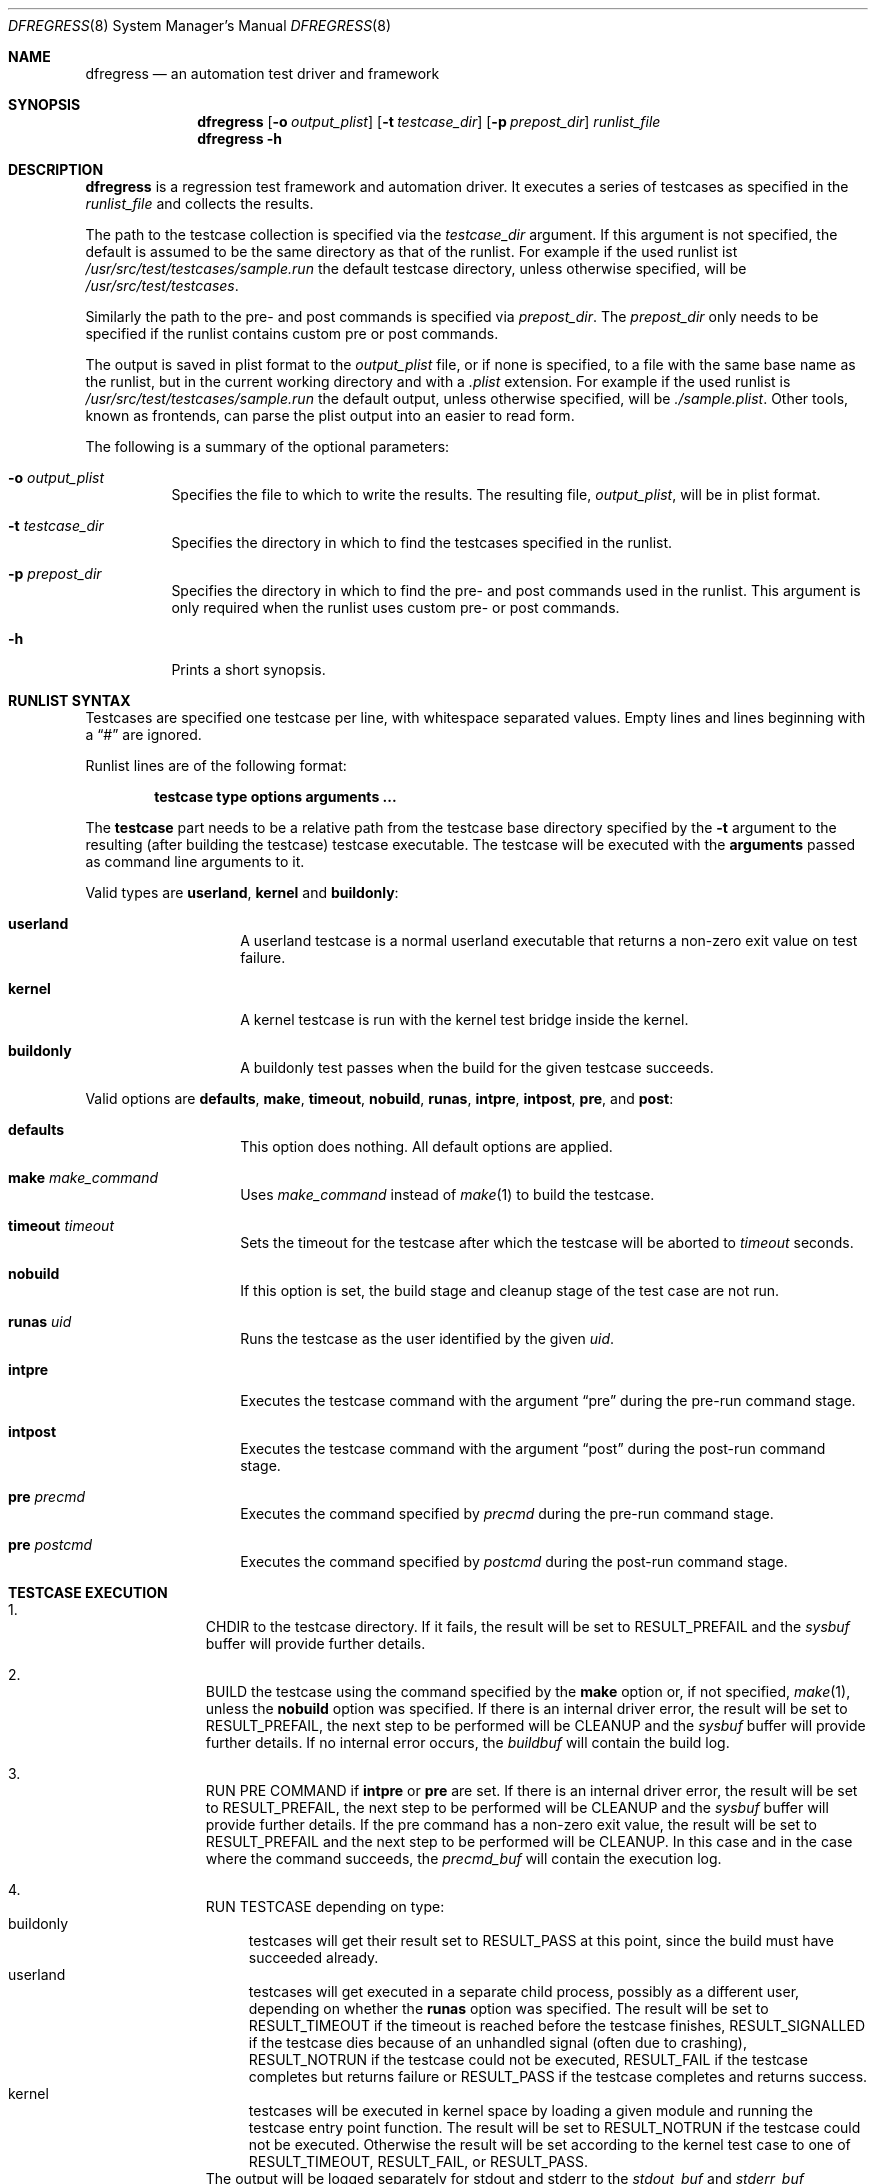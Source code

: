 .\"
.\" Copyright (c) 2011
.\"	The DragonFly Project.  All rights reserved.
.\"
.\" Redistribution and use in source and binary forms, with or without
.\" modification, are permitted provided that the following conditions
.\" are met:
.\"
.\" 1. Redistributions of source code must retain the above copyright
.\"    notice, this list of conditions and the following disclaimer.
.\" 2. Redistributions in binary form must reproduce the above copyright
.\"    notice, this list of conditions and the following disclaimer in
.\"    the documentation and/or other materials provided with the
.\"    distribution.
.\" 3. Neither the name of The DragonFly Project nor the names of its
.\"    contributors may be used to endorse or promote products derived
.\"    from this software without specific, prior written permission.
.\"
.\" THIS SOFTWARE IS PROVIDED BY THE COPYRIGHT HOLDERS AND CONTRIBUTORS
.\" ``AS IS'' AND ANY EXPRESS OR IMPLIED WARRANTIES, INCLUDING, BUT NOT
.\" LIMITED TO, THE IMPLIED WARRANTIES OF MERCHANTABILITY AND FITNESS
.\" FOR A PARTICULAR PURPOSE ARE DISCLAIMED.  IN NO EVENT SHALL THE
.\" COPYRIGHT HOLDERS OR CONTRIBUTORS BE LIABLE FOR ANY DIRECT, INDIRECT,
.\" INCIDENTAL, SPECIAL, EXEMPLARY OR CONSEQUENTIAL DAMAGES (INCLUDING,
.\" BUT NOT LIMITED TO, PROCUREMENT OF SUBSTITUTE GOODS OR SERVICES;
.\" LOSS OF USE, DATA, OR PROFITS; OR BUSINESS INTERRUPTION) HOWEVER CAUSED
.\" AND ON ANY THEORY OF LIABILITY, WHETHER IN CONTRACT, STRICT LIABILITY,
.\" OR TORT (INCLUDING NEGLIGENCE OR OTHERWISE) ARISING IN ANY WAY OUT
.\" OF THE USE OF THIS SOFTWARE, EVEN IF ADVISED OF THE POSSIBILITY OF
.\" SUCH DAMAGE.
.\"
.Dd November 17, 2011
.Dt DFREGRESS 8
.Os
.Sh NAME
.Nm dfregress
.Nd an automation test driver and framework
.Sh SYNOPSIS
.Nm
.Op Fl o Ar output_plist
.Op Fl t Ar testcase_dir
.Op Fl p Ar prepost_dir
.Ar runlist_file
.Nm
.Fl h
.Sh DESCRIPTION
.Nm
is a regression test framework and automation driver.
It executes a series of testcases as specified in the
.Ar runlist_file
and collects the results.
.Pp
The path to the testcase collection is specified via the
.Ar testcase_dir
argument.
If this argument is not specified, the default is assumed to be the
same directory as that of the runlist.
For example if the used runlist ist
.Pa /usr/src/test/testcases/sample.run
the default testcase directory, unless otherwise specified, will be
.Pa /usr/src/test/testcases .
.Pp
Similarly the path to the pre- and post commands is
specified via
.Ar prepost_dir .
The
.Ar prepost_dir
only needs to be specified if the runlist contains custom pre or
post commands.
.Pp
The output is saved in plist format to the
.Ar output_plist
file, or if none is specified, to a file with the same base name as
the runlist, but in the current working directory and with a
.Pa .plist
extension.
For example if the used runlist is
.Pa /usr/src/test/testcases/sample.run
the default output, unless otherwise specified, will be
.Pa ./sample.plist .
Other tools, known as frontends, can parse the plist output into
an easier to read form.
.Pp
The following is a summary of the optional parameters:
.Bl -tag -width indent
.It Fl o Ar output_plist
Specifies the file to which to write the results.
The resulting file,
.Ar output_plist ,
will be in plist format.
.It Fl t Ar testcase_dir
Specifies the directory in which to find the testcases specified in the runlist.
.It Fl p Ar prepost_dir
Specifies the directory in which to find the pre- and post commands used
in the runlist.
This argument is only required when the runlist uses custom pre- or post
commands.
.It Fl h
Prints a short synopsis.
.El
.Sh RUNLIST SYNTAX
Testcases are specified one testcase per line, with whitespace separated
values.
Empty lines and lines beginning with a
.Dq #
are ignored.
.Pp
Runlist lines are of the following format:
.Bd -literal -offset indent
.Ic testcase type options Cm arguments ...
.Ed
.Pp
The
.Ic testcase
part needs to be a relative path from the testcase base directory specified
by the
.Fl t
argument to the resulting (after building the testcase) testcase executable.
The testcase will be executed with the
.Cm arguments
passed as command line arguments to it.
.Pp
Valid types are
.Ic userland ,
.Ic kernel
and
.Ic buildonly :
.Bl -tag -width indent -offset indent
.It Ic userland
A userland testcase is a normal userland executable that returns a non-zero
exit value on test failure.
.It Ic kernel
A kernel testcase is run with the kernel test bridge inside the kernel.
.It Ic buildonly
A buildonly test passes when the build for the given testcase succeeds.
.El
.Pp
Valid options are
.Ic defaults ,
.Ic make ,
.Ic timeout ,
.Ic nobuild ,
.Ic runas ,
.Ic intpre ,
.Ic intpost ,
.Ic pre ,
and
.Ic post :
.Bl -tag -width indent -offset indent
.It Ic defaults
This option does nothing.
All default options are applied.
.It Ic make Ar make_command
Uses
.Ar make_command
instead of
.Xr make 1
to build the testcase.
.It Ic timeout Ar timeout
Sets the timeout for the testcase after which the testcase will be aborted to
.Ar timeout
seconds.
.It Ic nobuild
If this option is set, the build stage and cleanup stage of the test case
are not run.
.It Ic runas Ar uid
Runs the testcase as the user identified by the given
.Ar uid .
.It Ic intpre
Executes the testcase command with the argument
.Dq pre
during the pre-run command stage.
.It Ic intpost
Executes the testcase command with the argument
.Dq post
during the post-run command stage.
.It Ic pre Ar precmd
Executes the command specified by
.Ar precmd
during the pre-run command stage.
.It Ic pre Ar postcmd
Executes the command specified by
.Ar postcmd
during the post-run command stage.
.El
.Sh TESTCASE EXECUTION
.Bl -enum -width 3n -offset indent
.It
.Tn "CHDIR"
to the testcase directory.
If it fails, the result will be set to
.Dv RESULT_PREFAIL
and the
.Ar sysbuf
buffer will provide further details.
.It
.Tn "BUILD"
the testcase using the command specified by the
.Ic make
option or, if not specified,
.Xr make 1 ,
unless the
.Ic nobuild
option was specified.
If there is an internal driver error, the result will be set to
.Dv RESULT_PREFAIL ,
the next step to be performed will be
.Tn "CLEANUP"
and the
.Ar sysbuf
buffer will provide further details.
If no internal error occurs, the
.Ar buildbuf
will contain the build log.
.It
.Tn "RUN PRE COMMAND"
if
.Ic intpre
or
.Ic pre
are set.
If there is an internal driver error, the result will be set to
.Dv RESULT_PREFAIL ,
the next step to be performed will be
.Tn "CLEANUP"
and the
.Ar sysbuf
buffer will provide further details.
If the pre command has a non-zero exit value, the result will be set to
.Dv RESULT_PREFAIL
and the
next step to be performed will be
.Tn "CLEANUP" .
In this case and in the case where the command succeeds, the
.Ar precmd_buf
will contain the execution log.
.It
.Tn "RUN TESTCASE"
depending on type:
.Bl -tag -width 2n -compact
.It "buildonly"
testcases will get their result set to
.Dv RESULT_PASS at this point, since the build must have succeeded already.
.It "userland"
testcases will get executed in a separate child process, possibly as a
different user, depending on whether the
.Ic runas
option was specified.
The result will be set to
.Dv RESULT_TIMEOUT
if the timeout is reached before the testcase finishes,
.Dv RESULT_SIGNALLED
if the testcase dies because of an unhandled signal (often due to crashing),
.Dv RESULT_NOTRUN
if the testcase could not be executed,
.Dv RESULT_FAIL
if the testcase completes but returns failure or
.Dv RESULT_PASS
if the testcase completes and returns success.
.It "kernel"
testcases will be executed in kernel space by loading a given module and
running the testcase entry point function.
The result will be set to
.Dv RESULT_NOTRUN
if the testcase could not be executed.
Otherwise the result will be set according to the kernel test case to
one of
.Dv RESULT_TIMEOUT ,
.Dv RESULT_FAIL ,
or
.Dv RESULT_PASS .
.El
The output will be logged separately for stdout and stderr to the
.Ar stdout_buf
and
.Ar stderr_buf
respectively.
If the result was
.Dv RESULT_NOTRUN
the
.Ar sysbuf
will contain more information.
.It
.Tn "RUN POST COMMAND"
if
.Ic intpost
or
.Ic post
are set.
If there is an internal driver error, the result will be set to
.Dv RESULT_POSTFAIL ,
the next step to be performed will be
.Tn "CLEANUP"
and the
.Ar sysbuf
buffer will provide further details.
If the post command has a non-zero exit value, the result will be set to
.Dv RESULT_POSTFAIL
and the
next step to be performed will be
.Tn "CLEANUP" .
In this case and in the case where the command succeeds, the
.Ar postcmd_buf
will contain the execution log.
.It
.Tn "CLEANUP"
the testcase execution using the command specified by the
.Ic make
option or, if not specified,
.Xr make 1
with the parameter
.Dq clean ,
unless the
.Ic nobuild
option was specified.
If there is an internal driver error the
.Ar sysbuf
buffer will contain more information.
If no internal error occurs, the
.Ar cleanu_pbuf
will contain the cleanup log.
.El
.Sh FRONTENDS
The output of
.Nm
is in the Apple plist serialized object format.
This format can be easily parsed by using
.Xr proplib 3
when using C.
Ruby and Python also have parsers for the plist format.
.Pp
A frontend for
.Nm
parses the intermediate output plist into a more easily readable format
such as plain text or websites.
.Pp
By default
.Nm
ships only with the
.Xr dfr2text 8
text-based frontend.
.Sh HOW TO WRITE A TESTCASE
A userland testcase is a simple program that prints some relevant
information to stdout and stderr, both of which are captured by the test
driver, and returns an exit value of 0 if the test passed, or any other
non-zero exit value to signal a failure.
The exact exit value is recorded by
.Nm .
All signals/exceptions not explicitly caught by the testcase will abort
the execution of the testcase and the result will be set appropriately and
the signal number will be recorded.
.Pp
A kernel testcase is a simple kernel module that defines two methods:
a
.Fn run
method as well as an optional
.Fn abort
method.
The
.Fn run
method will be run from a separate kernel thread.
The testcase will need to call
.Xr tbridge 9
functions to record output and to notify of testcase completion.
Refer to the
.Xr tbridge 9
manual page for more details.
.Pp
For all testcase types the build stage is common.
Every testcase should either have the
.Ic nobuild
option set, or have a Makefile or similar in its directory.
By default
.Nm
assumes it is a standard
.Xr make 1
Makefile.
If that is not the case, the
.Ic build
option needs to be adjusted accordingly.
.Sh GENERAL ADVICE ON WRITING TESTCASES
Test only one thing at a time, it is not good practice to test multiple
things in the same testcase as it makes it less obvious what's going on.
.Pp
Keep it short, simple and well documented on what the requirements are,
what the preconditions need to be, what exactly is being tested, ideally
with a reference to a particular bug if that exists, and most importantly
what the expected outcomes are.
.Pp
Make sure your testcase doesn't depend on any other being run previously
as well as that it won't hinder any other testcase from running.
This effectively means that your testcase should make no assumptions as
to what has been run previously unless it has a registered pre-command
and that the system should be left as found before your testcase.
.Sh EXAMPLES
An example runlist can be found under
.Pa test/testcases/sample.run .
.Pp
Several example testcases for both userland and kernel are under
.Pa test/testcases/sample .
.Sh SEE ALSO
.Xr dfr2text 8 ,
.Xr tbridge 9
.Sh HISTORY
The
.Nm
utility appeared in
.Dx 2.13 .
.Sh AUTHORS
.An Alex Hornung
